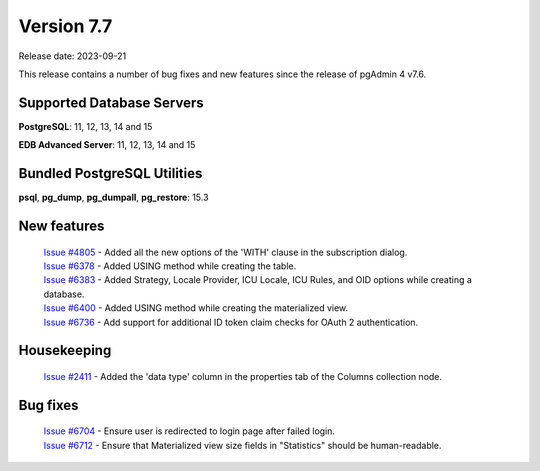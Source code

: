 ***********
Version 7.7
***********

Release date: 2023-09-21

This release contains a number of bug fixes and new features since the release of pgAdmin 4 v7.6.

Supported Database Servers
**************************
**PostgreSQL**: 11, 12, 13, 14 and 15

**EDB Advanced Server**: 11, 12, 13, 14 and 15

Bundled PostgreSQL Utilities
****************************
**psql**, **pg_dump**, **pg_dumpall**, **pg_restore**: 15.3


New features
************

  | `Issue #4805 <https://github.com/pgadmin-org/pgadmin4/issues/4805>`_ -  Added all the new options of the 'WITH' clause in the subscription dialog.
  | `Issue #6378 <https://github.com/pgadmin-org/pgadmin4/issues/6378>`_ -  Added USING method while creating the table.
  | `Issue #6383 <https://github.com/pgadmin-org/pgadmin4/issues/6383>`_ -  Added Strategy, Locale Provider, ICU Locale, ICU Rules, and OID options while creating a database.
  | `Issue #6400 <https://github.com/pgadmin-org/pgadmin4/issues/6400>`_ -  Added USING method while creating the materialized view.
  | `Issue #6736 <https://github.com/pgadmin-org/pgadmin4/issues/6736>`_ -  Add support for additional ID token claim checks for OAuth 2 authentication.

Housekeeping
************

  | `Issue #2411 <https://github.com/pgadmin-org/pgadmin4/issues/2411>`_ -  Added the 'data type' column in the properties tab of the Columns collection node.

Bug fixes
*********

  | `Issue #6704 <https://github.com/pgadmin-org/pgadmin4/issues/6704>`_ -  Ensure user is redirected to login page after failed login.
  | `Issue #6712 <https://github.com/pgadmin-org/pgadmin4/issues/6712>`_ -  Ensure that Materialized view size fields in "Statistics" should be human-readable.
